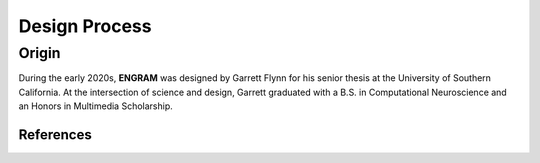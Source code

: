 ===============
Design Process
===============

Origin
--------------

During the early 2020s, **ENGRAM** was designed by Garrett Flynn 
for his senior thesis at the University of Southern California. 
At the intersection of science and design, 
Garrett graduated with a B.S. in Computational Neuroscience and an 
Honors in Multimedia Scholarship. 


References
===========
.. bibliography:: references.bib